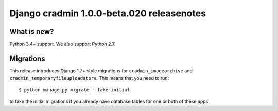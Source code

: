 ##########################################
Django cradmin 1.0.0-beta.020 releasenotes
##########################################


************
What is new?
************
Python 3.4+ support. We also support Python 2.7.


**********
Migrations
**********
This release introduces Django 1.7+ style migrations for ``cradmin_imagearchive``
and ``cradmin_temporaryfileuploadstore``. This means that you need to run::

    $ python manage.py migrate --fake-initial

to fake the initial migrations if you already have database tables for one or both
of these apps.
